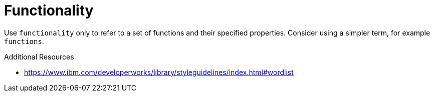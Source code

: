 :navtitle: Functionality
:keywords: reference, rule, Functionality

= Functionality

Use `functionality` only to refer to a set of functions and their specified properties. Consider using a simpler term, for example `functions`.

.Additional Resources

* link:https://www.ibm.com/developerworks/library/styleguidelines/index.html#wordlist[]

